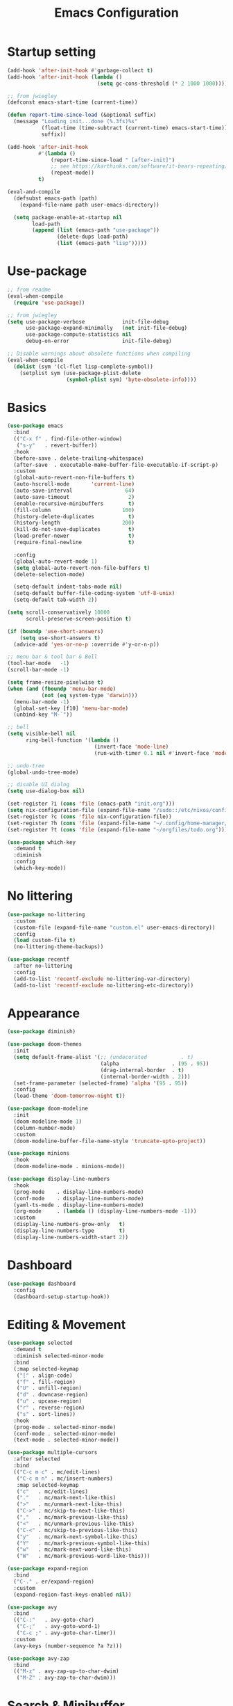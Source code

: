 #+title: Emacs Configuration
#+startup: overview
#+property: header-args:emacs-lisp :tangle ./init.el

* Startup setting
  #+begin_src emacs-lisp
    (add-hook 'after-init-hook #'garbage-collect t)
    (add-hook 'after-init-hook (lambda ()
                                 (setq gc-cons-threshold (* 2 1000 1000))))

    ;; from jwiegley
    (defconst emacs-start-time (current-time))

    (defun report-time-since-load (&optional suffix)
      (message "Loading init...done (%.3fs)%s"
               (float-time (time-subtract (current-time) emacs-start-time))
               suffix))

    (add-hook 'after-init-hook
              #'(lambda ()
                  (report-time-since-load " [after-init]")
                  ;; see https://karthinks.com/software/it-bears-repeating/
                  (repeat-mode))
              t)

    (eval-and-compile
      (defsubst emacs-path (path)
        (expand-file-name path user-emacs-directory))

      (setq package-enable-at-startup nil
            load-path
            (append (list (emacs-path "use-package"))
                    (delete-dups load-path)
                    (list (emacs-path "lisp")))))
  #+end_src

* Use-package
  #+begin_src emacs-lisp
    ;; from readme
    (eval-when-compile
      (require 'use-package))

    ;; from jwiegley
    (setq use-package-verbose            init-file-debug
          use-package-expand-minimally   (not init-file-debug)
          use-package-compute-statistics nil
          debug-on-error                 init-file-debug)

    ;; Disable warnings about obsolete functions when compiling
    (eval-when-compile
      (dolist (sym '(cl-flet lisp-complete-symbol))
        (setplist sym (use-package-plist-delete
                       (symbol-plist sym) 'byte-obsolete-info))))
  #+end_src

* Basics
  #+begin_src emacs-lisp
    (use-package emacs
      :bind
      (("C-x f" . find-file-other-window)
       ("s-y"   . revert-buffer))
      :hook
      (before-save . delete-trailing-whitespace)
      (after-save  . executable-make-buffer-file-executable-if-script-p)
      :custom
      (global-auto-revert-non-file-buffers t)
      (auto-hscroll-mode       'current-line)
      (auto-save-interval                 64)
      (auto-save-timeout                   2)
      (enable-recursive-minibuffers        t)
      (fill-column                       100)
      (history-delete-duplicates           t)
      (history-length                    200)
      (kill-do-not-save-duplicates         t)
      (load-prefer-newer                   t)
      (require-final-newline               t)

      :config
      (global-auto-revert-mode 1)
      (setq global-auto-revert-non-file-buffers t)
      (delete-selection-mode)

      (setq-default indent-tabs-mode nil)
      (setq-default buffer-file-coding-system 'utf-8-unix)
      (setq-default tab-width 2))

    (setq scroll-conservatively 10000
          scroll-preserve-screen-position t)

    (if (boundp 'use-short-answers)
        (setq use-short-answers t)
      (advice-add 'yes-or-no-p :override #'y-or-n-p))

    ;; menu bar & tool bar & Bell
    (tool-bar-mode   -1)
    (scroll-bar-mode -1)

    (setq frame-resize-pixelwise t)
    (when (and (fboundp 'menu-bar-mode)
               (not (eq system-type 'darwin)))
      (menu-bar-mode -1)
      (global-set-key [f10] 'menu-bar-mode)
      (unbind-key "M-`"))

    ;; bell
    (setq visible-bell nil
          ring-bell-function '(lambda ()
                                (invert-face 'mode-line)
                                (run-with-timer 0.1 nil #'invert-face 'mode-line)))

    ;; undo-tree
    (global-undo-tree-mode)

    ;; disable UI dialog
    (setq use-dialog-box nil)

    (set-register ?i (cons 'file (emacs-path "init.org")))
    (setq nix-configuration-file (expand-file-name "/sudo::/etc/nixos/configuration.nix"))
    (set-register ?c (cons 'file nix-configuration-file))
    (set-register ?h (cons 'file (expand-file-name "~/.config/home-manager/programs.nix")))
    (set-register ?t (cons 'file (expand-file-name "~/orgfiles/todo.org")))

    (use-package which-key
      :demand t
      :diminish
      :config
      (which-key-mode))
  #+end_src

* No littering
  #+begin_src emacs-lisp
    (use-package no-littering
      :custom
      (custom-file (expand-file-name "custom.el" user-emacs-directory))
      :config
      (load custom-file t)
      (no-littering-theme-backups))

    (use-package recentf
      :after no-littering
      :config
      (add-to-list 'recentf-exclude no-littering-var-directory)
      (add-to-list 'recentf-exclude no-littering-etc-directory))
  #+end_src

* Appearance
  #+begin_src emacs-lisp
    (use-package diminish)

    (use-package doom-themes
      :init
      (setq default-frame-alist '(;; (undecorated           . t)
                                  (alpha                 . (95 . 95))
                                  (drag-internal-border  . t)
                                  (internal-border-width . 2)))
      (set-frame-parameter (selected-frame) 'alpha '(95 . 95))
      :config
      (load-theme 'doom-tomorrow-night t))

    (use-package doom-modeline
      :init
      (doom-modeline-mode 1)
      (column-number-mode)
      :custom
      (doom-modeline-buffer-file-name-style 'truncate-upto-project))

    (use-package minions
      :hook
      (doom-modeline-mode . minions-mode))

    (use-package display-line-numbers
      :hook
      (prog-mode    . display-line-numbers-mode)
      (conf-mode    . display-line-numbers-mode)
      (yaml-ts-mode . display-line-numbers-mode)
      (org-mode     . (lambda () (display-line-numbers-mode -1)))
      :custom
      (display-line-numbers-grow-only   t)
      (display-line-numbers-type        t)
      (display-line-numbers-width-start 2))
  #+end_src

* Dashboard
  #+begin_src emacs-lisp
    (use-package dashboard
      :config
      (dashboard-setup-startup-hook))
  #+end_src

* Editing & Movement
  #+begin_src emacs-lisp
    (use-package selected
      :demand t
      :diminish selected-minor-mode
      :bind
      (:map selected-keymap
       ("[" . align-code)
       ("f" . fill-region)
       ("U" . unfill-region)
       ("d" . downcase-region)
       ("u" . upcase-region)
       ("r" . reverse-region)
       ("s" . sort-lines))
      :hook
      (prog-mode . selected-minor-mode)
      (conf-mode . selected-minor-mode)
      (text-mode . selected-minor-mode))

    (use-package multiple-cursors
      :after selected
      :bind
      (("C-c m c" . mc/edit-lines)
       ("C-c m n" . mc/insert-numbers)
       :map selected-keymap
       ("c"   . mc/edit-lines)
       ("."   . mc/mark-next-like-this)
       (">"   . mc/unmark-next-like-this)
       ("C->" . mc/skip-to-next-like-this)
       (","   . mc/mark-previous-like-this)
       ("<"   . mc/unmark-previous-like-this)
       ("C-<" . mc/skip-to-previous-like-this)
       ("y"   . mc/mark-next-symbol-like-this)
       ("Y"   . mc/mark-previous-symbol-like-this)
       ("w"   . mc/mark-next-word-like-this)
       ("W"   . mc/mark-previous-word-like-this)))

    (use-package expand-region
      :bind
      ("C-." . er/expand-region)
      :custom
      (expand-region-fast-keys-enabled nil))

    (use-package avy
      :bind
      (("C-:"   . avy-goto-char)
       ("C-;"   . avy-goto-word-1)
       ("C-c ;" . avy-goto-char-timer))
      :custom
      (avy-keys (number-sequence ?a ?z)))

    (use-package avy-zap
      :bind
      (("M-z" . avy-zap-up-to-char-dwim)
       ("M-Z" . avy-zap-to-char-dwim)))
  #+end_src

* Search & Minibuffer
  #+begin_src emacs-lisp
    (use-package consult
      :bind
      (("C-s"     . consult-line)
       ("C-x b"   . consult-buffer)
       ("C-c f"   . consult-project-buffer)
       ("C-c g"   . consult-goto-line)
       ("C-c r r" . consult-ripgrep)
       ("C-c r f" . consult-fd)
       :map minibuffer-local-map
       ("C-r" . consult-history))
      :config
      (setq completion-in-region-function #'consult-completion-in-region)
      (consult-customize consult-buffer
                         :preview-key "M-."))

    (use-package consult-project-extra)

    (use-package consult-dir
      :bind
      (("C-x C-d" . consult-dir)
       :map minibuffer-local-completion-map
       ("C-x C-d" . consult-dir)
       ("C-x C-j" . consult-dir-jump-file)))

    (use-package consult-dir-vertico
      :no-require t
      :after (consult-dir vertico)
      :defines (vertico-map)
      :bind
      (:map vertico-map
            ("C-x C-j" . consult-dir)
            ("M-g d"   . consult-dir)
            ("M-s f"   . consult-dir-jump-file)))
  #+end_src

  #+begin_src emacs-lisp
    (use-package embark
      :bind
      (("M-'"   . embark-act)       ;; pick some comfortable binding
       ;; ("C-;"   . embark-dwim)   ;; good alternative: M-.
       ("C-h B" . embark-bindings)) ;; alternative for `describe-bindings'
      :init
      ;; Optionally replace the key help with a completing-read interface
      (setq prefix-help-command #'embark-prefix-help-command)
      ;; Show the Embark target at point via Eldoc.  You may adjust the Eldoc
      ;; strategy, if you want to see the documentation from multiple providers.
      (add-hook 'eldoc-documentation-functions #'embark-eldoc-first-target)
      ;; (setq eldoc-documentation-strategy #'eldoc-documentation-compose-eagerly)
      :config
      ;; Hide the mode line of the Embark live/completions buffers
      (add-to-list 'display-buffer-alist
                   '("\\`\\*Embark Collect \\(Live\\|Completions\\)\\*"
                     nil
                     (window-parameters (mode-line-format . none))))
      (add-to-list 'embark-keymap-alist '(tab . embark-tab-actions)))

    (use-package avy-embark
      :no-require t
      :after
      (avy embark)
      :preface
      (defun avy-action-embark (pt)
        (require 'embark
        (unwind-protect
            (save-excursion
              (goto-char pt)
              (embark-act))
          (select-window
           (cdr (ring-ref avy-ring 0))))
        t))
      :config
      (setf (alist-get ?. avy-dispatch-alist) 'avy-action-embark))

    (use-package embark-consult
      :hook
      (embark-collect-mode . consult-preview-at-point-mode))
  #+end_src

#+begin_src emacs-lisp
  (use-package marginalia
    ;; Either bind `marginalia-cycle' globally or only in the minibuffer
    :bind
    (("M-A" . marginalia-cycle)
     :map minibuffer-local-map
     ("M-A" . marginalia-cycle))
    ;; The :init configuration is always executed (Not lazy!)
    :config
    ;; Must be in the :init section of use-package such that the mode gets
    ;; enabled right away. Note that this forces loading the package.
    (marginalia-mode))

  (use-package nerd-icons-completion
    :after marginalia
    :hook
    (marginalia-mode . nerd-icons-completion-marginalia-setup)
    :config
    (nerd-icons-completion-mode))

  (use-package vertico
    :bind
    (:map vertico-map
          ("C-n" . vertico-next)
          ("C-p" . vertico-previous)
          ;; ("C-j" . minibuffer-force-complete-and-exit)
          ("C-j" . vertico-exit)
          :map minibuffer-local-map
          ("C-l" . vertico-directory-delete-word))
    :custom
    (vertico-count  10)
    (vertico-resize nil)
    (vertico-cycle  t)
    :preface
    (defun crm-indicator (args)
      (cons (format "[CRM%s] %s"
                    (replace-regexp-in-string
                     "\\`\\[.*?]\\*\\|\\[.*?]\\*\\'" ""
                     crm-separator)
                    (car args))
            (cdr args)))
    :init
    (vertico-mode))

  (use-package vertico-directory)

  (use-package savehist
    :init
    (setq history-length 25)
    (savehist-mode))

  (save-place-mode 1)

  (use-package orderless
    :demand t
    :custom
    (completion-styles '(orderless basic))
    (completion-category-defaults  nil)
    (completion-category-overrides '((file (styles basic partial-completion))
                                     (eglot (styles . (orderless flex))))))
#+end_src

* Parentheses
  #+begin_src emacs-lisp
    (use-package paren
      :hook
      (prog-mode . electric-pair-local-mode)
      (conf-mode . electric-pair-local-mode)
      (json-mode . electric-pair-local-mode)
      :custom
      (show-paren-priority -1)
      :config
      (show-paren-mode t)
      (add-hook 'after-save-hook 'check-parens nil t)

      (setq show-paren-delay 0)
      (set-face-foreground 'show-paren-match "#dfd")
      (set-face-attribute  'show-paren-match nil :weight 'extra-bold)
      (set-face-foreground 'show-paren-mismatch "#ff2222")
      (set-face-background 'show-paren-mismatch "#aa0a0a")
      (set-face-attribute  'show-paren-mismatch nil :weight 'extra-bold))

    (use-package rainbow-delimiters
      :hook
      (prog-mode . rainbow-delimiters-mode))
  #+end_src

* Git & Magit
  #+begin_src emacs-lisp
    (use-package magit
      :custom
      (magit-display-buffer-function #'magit-display-buffer-same-window-except-diff-v1)
      (transient-default-level 5)
      :config
      ;; from https://emacs.stackexchange.com/a/43975
      (transient-define-suffix magit-submodule-update-all ()
        "Update all submodules"
        :description "Update all     git submodule update --init --recursive"
        (interactive)
        (magit-with-toplevel
          (magit-run-git-async "submodule" "update" "--init" "--recursive")))

      (transient-append-suffix 'magit-submodule "u"
        '("U" magit-submodule-update-all)))

    (use-package magit-delta
      :hook
      (magit-mode . magit-delta-mode))

    (use-package blamer
      :bind
      (("s-i"   . blamer-show-commit-info)
       ("C-c i" . blamer-show-posframe-commit-info))
      :defer 20
      :custom
      (blamer-idle-time 0.3)
      (blamer-min-offset 70)
      :custom-face
      (blamer-face ((t :foreground "#7a88cf"
                       :background "unspecified"
                       :height 140
                       :italic t))))
  #+end_src

** Diff
   #+begin_src emacs-lisp
     (use-package diff-hl
       :commands
       (diff-hl-mode diff-hl-dired-mode)
       :hook
       (magit-pre-refresh  . diff-hl-magit-pre-refresh)
       (magit-post-refresh . diff-hl-magit-post-refresh)
       (prog-mode    . diff-hl-mode)
       (conf-mode    . diff-hl-mode)
       (yaml-ts-mode . diff-hl-mode)
       (nix-mode     . diff-hl-mode)
       (org-mode     . diff-hl-mode))

     (use-package diff-hl-flydiff
       :commands
       diff-hl-flydiff-mode
       :init
       (diff-hl-flydiff-mode))

     ;; from https://github.com/jwiegley/dot-emacs/blob/master/init.org#diffview
     (use-package diffview
       :commands
       (diffview-current diffview-region diffview-message))
   #+end_src

* Treemacs
  #+begin_src emacs-lisp
    (use-package treemacs
      :defer t
      :bind
      (("M-0"       . treemacs-select-window)
       ("C-x t 1"   . treemacs-delete-other-windows)
       ("C-x t t"   . treemacs)
       ("C-x t B"   . treemacs-bookmark)
       ("C-x t C-t" . treemacs-find-file)
       ("C-x t M-t" . treemacs-find-tag))
      :custom-face
      (treemacs-root-face ((t (:underline nil :bold t :height 1.1))))
      :config
      (treemacs-follow-mode t)
      (treemacs-filewatch-mode t)
      (treemacs-fringe-indicator-mode 'always)
      (pcase (cons (not (null (executable-find "git")))
                   (not (null treemacs-python-executable)))
        (`(t . t)
         (treemacs-git-mode 'deferred))
        (`(t . _)
         (treemacs-git-mode 'simple))))

    (use-package treemacs-magit
      :after (treemacs magit))

    (use-package treemacs-nerd-icons
      :disabled
      :config
      (treemacs-load-theme "nerd-icons"))
  #+end_src

* Dirvish
  #+begin_src emacs-lisp
    (use-package pdf-tools
      :mode ("\\.pdf\\'" . pdf-view-mode)
      )

    (use-package dirvish
      :init
      (dirvish-override-dired-mode)
      :custom
      (dirvish-hide-cursor  nil)
      (dirvish-hide-details nil)
      (dirvish-mode-line-format
       '(:left (sort symlink) :right (omit yank index)))
      (dirvish-header-line-height '(15 . 25))
      (dirvish-mode-line-height 10)
      (dirvish-attributes
       '(nerd-icons file-time file-size collapse subtree-state vc-state git-msg))
      (dirvish-subtree-state-style 'nerd)
      (dired-listing-switches
       "-l --almost-all --human-readable -o --group-directories-first --no-group")

      :config
      (dirvish-side-follow-mode) ; similar to `treemacs-follow-mode'

      (setq delete-by-moving-to-trash t)
      (setq dirvish-path-separators (list
                                     (format "  %s " (nerd-icons-codicon "nf-cod-home"))
                                     (format "  %s " (nerd-icons-codicon "nf-cod-root_folder"))
                                     (format " %s " (nerd-icons-faicon "nf-fa-angle_right"))))

      ;; mouse settings
      (setq dired-mouse-drag-files t)
      (setq mouse-drag-and-drop-region-cross-program t)
      (setq mouse-1-click-follows-link nil)
      (define-key dirvish-mode-map (kbd "<mouse-1>") 'dirvish-subtree-toggle-or-open)
      (define-key dirvish-mode-map (kbd "<mouse-2>") 'dired-mouse-find-file-other-window)
      (define-key dirvish-mode-map (kbd "<mouse-3>") 'dired-mouse-find-file)

      :bind ; Bind `dirvish|dirvish-side|dirvish-dwim' as you see fit
      (("C-c f" . dirvish-fd)
       :map dirvish-mode-map ; Dirvish inherits `dired-mode-map'
       ("a"   . dirvish-quick-access)
       ("f"   . dirvish-file-info-menu)
       ("y"   . dirvish-yank-menu)
       ("N"   . dirvish-narrow)
       ("^"   . dired-up-directory)
       ("s"   . dirvish-quicksort)    ; remapped `dired-sort-toggle-or-edit'
       ("v"   . dirvish-vc-menu)      ; remapped `dired-view-file'
       ("TAB" . dirvish-subtree-toggle)
       ("["   . dirvish-history-last)
       ("h"   . dirvish-history-jump) ; remapped `describe-mode'
       ("M-f" . dirvish-history-go-forward)
       ("M-b" . dirvish-history-go-backward)
       ("M-l" . dirvish-ls-switches-menu)
       ("M-m" . dirvish-mark-menu)
       ("M-t" . dirvish-layout-toggle)
       ("M-s" . dirvish-setup-menu)
       ("M-e" . dirvish-emerge-menu)
       ("M-j" . dirvish-fd-jump))
      )

    (use-package dired-x
      :after dirvish)
  #+end_src

* Snippet
  #+begin_src emacs-lisp
    (use-package yasnippet
      :demand
      :hook
      (c++-ts-mode    . yas-minor-mode)
      (java-ts-mode   . yas-minor-mode)
      (nix-mode       . yas-minor-mode)
      (python-ts-mode . yas-minor-mode)
      :custom
      (yas-snippet-dirs (list (emacs-path "snippets")))
      :config
      (yas-reload-all))
  #+end_src

* Perspective
  #+begin_src emacs-lisp
    (use-package perspective
      :bind
      ("C-x C-b" . persp-list-buffers)
      ("C-x k"   . persp-kill-buffer*)
      :custom
      (persp-mode-prefix-key (kbd "C-x x"))
      (persp-initial-frame-name "main")
      :init
      (persp-mode))
  #+end_src

* Windows
  #+begin_src emacs-lisp
    (use-package ace-window
      :diminish
      :bind
      (("C-x q"   . ace-window)
       ("C-x C-o" . ace-swap-window))
      :config
      (setq aw-keys '(?j ?k ?l ?\; ?a ?s ?d ?f)))

    ;; Taken from this [[https://emacs.stackexchange.com/a/5372][answer]] by [[https://emacs.stackexchange.com/users/253/dan][Dan]] on StackExchange.
    (defun window-split-toggle ()
      "Toggle between horizontal and vertical split with two windows."
      (interactive)
      (if (> (length (window-list)) 2)
          (error "Can't toggle with more than 2 windows!")
        (let ((func (if (window-full-height-p)
                        #'split-window-vertically
                      #'split-window-horizontally)))
          (delete-other-windows)
          (funcall func)
          (save-selected-window
            (other-window 1)
            (switch-to-buffer (other-buffer))))))
    (global-set-key (kbd "C-x %") 'window-split-toggle)

    ;; From [[https://www.emacswiki.org/emacs/FullScreen#h5o-27][EmacsWiki]].
    (defun toggle-fullscreen ()
      "Toggle full screen"
      (interactive)
      (set-frame-parameter
       nil 'fullscreen
       (when (not (frame-parameter nil 'fullscreen)) 'fullboth)))
    (global-set-key (kbd "C-S-f") 'toggle-fullscreen)

    ;; Again from John Wiegley's [[https://github.com/jwiegley/dot-emacs/blob/master/init.org#push-and-pop-window-configurations]].
    (defvar saved-window-configuration nil)

    (defun push-window-configuration ()
      (interactive)
      (push (current-window-configuration) saved-window-configuration))

    (defun pop-window-configuration ()
      (interactive)
      (let ((config (pop saved-window-configuration)))
        (if config
            (set-window-configuration config)
          (if (> (length (window-list)) 1)
              (delete-window)
            (bury-buffer)))))

    (use-package zoom-window
      :bind
      ("C-x C-z" . zoom-window-zoom)
      :custom
      (zoom-window-mode-line-color "#3a4a50"))
  #+end_src

* Miscellaneous
** Popper
   #+begin_src emacs-lisp
     (use-package popper
       :bind (("C-`"   . popper-toggle)
              ("M-`"   . popper-cycle)
              ("C-M-`" . popper-toggle-type))
       :init
       (setq popper-reference-buffers
             '("\\*Messages\\*"
               "Output\\*$"
               "\\*Async Shell Command\\*"
               "\\*Flymake diagnostics for `[^/]+'\\*"
               help-mode
               compilation-mode))
       (popper-mode +1)
       (popper-echo-mode +1)) ; For echo area hints
   #+end_src

** Winner
   Undo and redo changes in window configuration.
   #+begin_src emacs-lisp
     (use-package winner
       :bind
       (("M-[" . winner-undo)
        ("M-]" . winner-redo))
       :config
       (winner-mode 1))
   #+end_src

** Openwith
   #+begin_src emacs-lisp
     (use-package openwith
       :disabled
       :config
       (setq openwith-associations
             (list
              (list (openwith-make-extension-regexp
                     '("xbm" "pbm" "pgm" "ppm" "pnm"
                       "png" "gif" "bmp" "tif" "jpeg" "jpg"))
                    "gthumb"
                    '(file))
              (list (openwith-make-extension-regexp
                     '("doc" "xls" "ppt" "odt" "ods" "odg" "odp"))
                    "libreoffice"
                    '(file))
              (list (openwith-make-extension-regexp
                     '("pdf" "ps" "ps.gz" "dvi"))
                    "evince"
                    '(file))
              ))
       (openwith-mode 1))
   #+end_src

** Others
   #+begin_src emacs-lisp
     (with-eval-after-load 'ispell
       (when (executable-find ispell-program-name)
         (add-hook 'text-mode-hook #'flyspell-mode)
         (add-hook 'prog-mode-hook #'flyspell-prog-mode)))

     (use-package rg)

     (use-package unfill
       :bind
       ("M-Q" . unfill-paragraph))
   #+end_src

* Programming
** Eglot & Project
   #+begin_src emacs-lisp
     (use-package eglot)

     (use-package project
       :disabled
       :config
       ;; from https://gist.github.com/pesterhazy/e8e445e6715f5d8bae3c62bc9db32469
       (setq project-sentinels '("package.json" ".project.el"))

       (require 'cl-extra)

       (defun find-project-root (dir)
         (locate-dominating-file
          dir
          (lambda (file)
            (and (file-directory-p file)
                 (cl-some (lambda (sentinel)
                            (file-exists-p (expand-file-name sentinel file)))
                     project-sentinels)))))

       (defun project-try-enclosing-project (dir)
         (let ((root (find-project-root dir)))
           (if (and (boundp 'eglot-lsp-context)
                    eglot-lsp-context root)
               (list 'vc 'Git root)
             nil)))

       (add-hook 'project-find-functions #'project-try-enclosing-project))
   #+end_src

** Completion
   #+begin_src emacs-lisp
     (use-package corfu
       :custom
       (corfu-cycle t)
       (corfu-auto  t)
       (corfu-popupinfo-delay '(0.5 . 0))
       (completion-cycle-threshold 3)
       (tab-always-indent 'complete)
       :init
       (global-corfu-mode)
       (corfu-popupinfo-mode))

     (use-package nerd-icons-corfu
       :custom
       (corfu-right-margin-width 1)
       :init
       (add-to-list 'corfu-margin-formatters #'nerd-icons-corfu-formatter)
       (setq nerd-icons-corfu-mapping
             '((array :style "cod" :icon "symbol_array" :face font-lock-type-face)
               (boolean :style "cod" :icon "symbol_boolean" :face font-lock-builtin-face)
               ;; ...
               ;; Remember to add an entry for `t', the library uses that as default.
               (t :style "cod" :icon "code" :face font-lock-warning-face))))

     (use-package dabbrev
       ;; Swap M-/ and C-M-/
       :bind
       (("M-/"   . dabbrev-completion)
        ("C-M-/" . dabbrev-expand))
       ;; Other useful Dabbrev configurations
       :custom
       (dabbrev-ignored-buffer-regexps '("\\.\\(?:pdf\\|jpe?g\\|png\\)\\'")))

     (use-package eldoc)

     (use-package markdown-mode) ;; required to display eldoc properly

     ;; TODO: cape
   #+end_src

** Highlight
   #+begin_src emacs-lisp
     (use-package prog-mode
       :hook
       (prog-mode . set-highlight-keywords)
       (conf-mode . set-highlight-keywords)
       :config
       (defvar font-lock-todo-face 'font-lock-todo-face
         "Face name to use for TODOs.")
       (defface font-lock-todo-face
         '((t :foreground "#ff3a11" :weight bold))
         "Font Lock mode face used to highlight TODOs."
         :group 'font-lock-faces)
       (defun set-highlight-keywords ()
         (font-lock-add-keywords
          nil
          '(("\\(FIX\\|FIXME\\|NOTE\\|TODO\\|WARNING\\|!!!\\):" 1 font-lock-todo-face t)))))
   #+end_src

** Lisp
   #+begin_src emacs-lisp
     (use-package lisp-mode
       :hook
       (emacs-lisp-mode . (lambda ()
                            (setq prettify-symbols-alist lisp--prettify-symbols-alist)
                            (eldoc-mode)))
       :init
       (defconst lisp--prettify-symbols-alist
         '(("lambda"  . ?λ)
           ("."       . ?•)))
       (global-prettify-symbols-mode))

     (use-package sly
       :hook
       (lisp-mode . sly-editing-mode)
       (lisp-mode . aggressive-indent-mode)
       :config
       (require 'sly-quicklisp)
       (require 'sly-repl-ansi-color)
       (require 'sly-asdf))
   #+end_src

** Clojure
   #+begin_src emacs-lisp
     (use-package clojure-ts-mode
       :no-require t)

     (use-package cider
       :no-require t)

     (use-package clj-refactor
       :no-require t
       :hook
       (clojure-ts-mode . (lambda ()
                            (clj-refactor-mode 1)
                            (cljr-add-keybindings-with-prefix "C-c r"))))

     (use-package flycheck-clojure
       :no-require t)
   #+end_src

** Nix
   #+begin_src emacs-lisp
     (use-package nix-mode
       :mode "\\.nix\\'"
       :hook
       (nix-mode . eglot-ensure))
   #+end_src

** Python
   See https://gist.github.com/habamax/290cda0e0cdc6118eb9a06121b9bc0d7
   #+begin_src emacs-lisp
     (use-package pyvenv
       :hook
       (python-mode . pyvenv-mode)
       (python-mode . pyvenv-tracking-mode)
       (python-mode . (lambda ()
                        (eldoc-mode)
                        (eglot-ensure)))
       :custom
       (pyvenv-default-virtual-env-name "venv")
       (python-indent-guess-indent-offset-verbose nil)
       :config
       (add-hook 'pyvenv-post-activate-hooks #'pyvenv-restart-python)
       (setq major-mode-remap-alist
             '((python-mode . python-ts-mode))))

     (use-package blacken
       :hook
       (python-mode . blacken-mode))
   #+end_src

** C/C++
   #+begin_src emacs-lisp
     (use-package cmake-mode
       :mode ("CMakeLists.txt" "\\.cmake\\'")
       :hook
       (cmake-mode . eglot-ensure))

     (use-package cmake-font-lock
       :hook
       (cmake-mode . cmake-font-lock-activate))

     (use-package cc-mode
       :hook
       ((c-mode c++-mode) . (lambda ()
                              (eglot-ensure)
                              (setq-local cpp-format-on-save-p t)
                              (add-hook 'before-save-hook #'cpp-format nil t)))
       :config
       (defun cpp-format ()
         (if cpp-format-on-save-p
             (eglot-format-buffer))))
   #+end_src

** Go
   #+begin_src emacs-lisp
     (use-package go-ts-mode
       :hook
       (go-ts-mode . (lambda ()
                       (subword-mode)
                       (eglot-ensure)
                       (add-hook 'before-save-hook #'eglot-format-buffer nil t)))
       :config
       (push '(go-mode . go-ts-mode) major-mode-remap-alist)
       (setq go-ts-mode-indent-offset 2)
       (setq project-vc-extra-root-markers '(".project.el")))
   #+end_src

** Rust
   #+begin_src emacs-lisp
     (use-package rust-mode
       :hook
       (rust-ts-mode . prettify-symbols-mode)
       (rust-ts-mode . (lambda ()
                         (eglot-ensure)
                         (setq indent-tabs-mode nil)))
       :config
       (setq project-vc-extra-root-markers '(".project.el"))
       ;; (add-to-list 'eglot-server-programs
       ;;              `(rust-ts-mode . ("rust-analyzer" :initializationOptions
       ;;                                ( :procMacro (:enable t)
       ;;                                  :cargo ( :buildScripts (:enable t)
       ;;                                           :features "all")))))
       (push '(rust-mode . rust-ts-mode) major-mode-remap-alist)
       (setq rust-format-on-save t))

     (use-package cargo-mode
       :hook
       (rust-mode . cargo-minor-mode)
       :bind
       (:map cargo-mode-map
             ("C-c C-c r" . cargo-process-run)))
   #+end_src

** Typescript
   #+begin_src emacs-lisp
     (use-package typescript-ts-mode
       :mode
       (("\\.js\\'"  . typescript-ts-mode)
        ("\\.ts\\'"  . typescript-ts-mode)
        ("\\.tsx\\'" . tsx-ts-mode))
       :hook
       (typescript-ts-mode . eglot-ensure)
       :config
       (push '(typescript-mode . typescript-ts-mode) major-mode-remap-alist))
   #+end_src

** LaTeX
   #+begin_src emacs-lisp
     (use-package tex-site
       :mode ("\\.tex\\'" . LaTeX-mode)
       :hook
       (LaTeX-mode . (lambda ()
                       ;; (smartparens-mode) ;; TODO: needed?
                       (prettify-symbols-mode 1)
                       (display-line-numbers-mode)
                       (visual-line-mode)
                       (LaTeX-math-mode)))
       :config
       (setq TeX-PDF-mode t
             TeX-auto-save t
             TeX-parse-self t)
       (setq TeX-source-correlate-method 'synctex
             TeX-source-correlate-mode t
             TeX-source-correlate-start-server t)
       (add-hook 'TeX-after-compilation-finished-functions #'TeX-revert-document-buffer)
       (autoload 'predictive-mode "predictive" "predictive" t)
       (set-default 'predictive-auto-add-to-dict t)
       (setq predictive-main-dict 'rpg-dictionary
             predictive-auto-learn t
             predictive-add-to-dict-ask nil
             predictive-use-auto-learn-cache nil
             predictive-which-dict t))

     (use-package reftex
       :hook
       (LaTeX-mode . (lambda ()
                       (turn-on-reftex)
                       (reftex-isearch-minor-mode)))
       :config
       (setq reftex-plug-into-AUCTeX t) ;; https://www.gnu.org/software/emacs/manual/html_node/reftex/AUCTeX_002dRefTeX-Interface.html
       (setq reftex-cite-prompt-optional-args t))
   #+end_src

** Json
   #+begin_src emacs-lisp
     (use-package json-mode
       :mode "\\.json\\'")

     (use-package jq-format
       :after json-mode)
   #+end_src

** YAML
   #+begin_src emacs-lisp
     (use-package yaml-ts-mode
       :mode ("\\.yml\\'" "\\.yaml\\'")
       :config
       (push '(yaml-mode . yaml-ts-mode) major-mode-remap-alist))
   #+end_src

** Docker
   #+begin_src emacs-lisp
     (use-package dockerfile-mode)
   #+end_src

** Terraform
   #+begin_src emacs-lisp
     (use-package terraform-mode
       :mode "\\.tf\\'"
       :custom
       (terraform-indent-level 2)
       :hook
       (terraform-mode . eglot-ensure)
       (terraform-mode . outline-minor-mode))
   #+end_src

** Org
   #+begin_src emacs-lisp
     (use-package org-config)
   #+end_src

* Elfeed
  #+begin_src emacs-lisp
    (use-package elfeed
      :commands elfeed
      :config
      (setq elfeed-feeds
            '(("https://allthingsdistributed.com/atom.xml" aws dev)
              ("https://www.breakds.org/index.xml" nix c++ dev)
              ("https://blog.alexellis.io/rss/" github dev)
              ("https://blog.colinbreck.com/rss/" kubernetes dev)
              ("https://corrode.dev/rss.xml" rust dev)

              ("http://www.howardism.org/index.xml" emacs)
              ("https://tsdh.org/rss.xml" emacs dev)
              ("http://sachachua.com/blog/category/emacs-news/feed" emacs)
              ("http://www.masteringemacs.org/feed" emacs)
              ("http://emacsredux.com/atom.xml" emacs)
              ("https://planet.emacslife.com/atom.xml" emacs)
              ("https://karthinks.com/index.xml" emacs)
              ("https://themkat.net/feed.xml" emacs dev)
              ("https://cestlaz.github.io/rss.xml" emacs dev)

              ("https://brandur.org/articles.atom" go database dev)
              ("https://nipafx.dev/feed.xml" java dev)
              ("https://vogella.com/blog/feed.xml" java dev)
              ("https://belief-driven-design.com/posts/index.xml" java dev)
              ("https://fzakaria.com/feed.xml" nix java dev)
              ("https://joshaustin.tech/index.xml" java dev)

              ("https://eclecticlight.co/mac-problem-solving/feed" macs dev)

              ("https://www.tweag.io/rss.xml" nix dev)

              ("https://waylonwalker.com/archive/rss.xml" tmux dev)
              ("https://martinfowler.com/feed.atom" dev architecture)

              ("https://lisyarus.github.io/blog/feed.xml" dev gamedev math)
              ("https://highscalability.com/rss/" dev architecture)
              ("https://jvns.ca/atom.xml" dev)
              ("https://www.somkiat.cc/feed/" dev)
              ("https://ayats.org/feed.xml" dev nix rust)
              ("https://www.brendangregg.com/blog/rss.xml" dev system)
              ("https://blog.cloudflare.com/rss" architecture network)
              )))

    (use-package elfeed-webkit
      :demand
      :init
      (setq elfeed-webkit-auto-tags '(webkit comics))
      :config
      (elfeed-webkit-auto-enable-by-tag)
      :bind
      (:map elfeed-show-mode-map
            ("t" . elfeed-webkit-toggle)))
  #+end_src

* Macintoch
  #+begin_src emacs-lisp
    (setq mac-option-modifier 'super)
    (setq mac-command-modifier 'meta)
    (global-unset-key (kbd "s-q"))
  #+end_src
